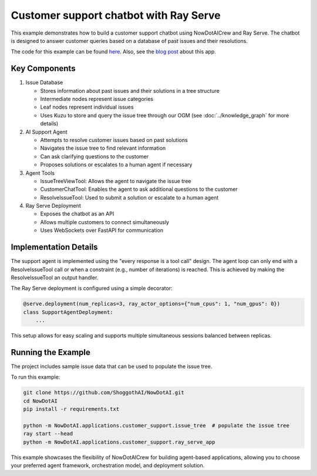 Customer support chatbot with Ray Serve
=======================================

This example demonstrates how to build a customer support chatbot using NowDotAICrew and Ray Serve.
The chatbot is designed to answer customer queries based on a database of past issues and their resolutions.

The code for this example can be found `here <https://github.com/ShoggothAI/NowDotAI/tree/main/NowDotAI/applications/customer_support>`_.
Also, see the `blog post <https://blog.NowDotAI.ai/blog/building-a-customer-support-chatbot-using-NowDotAI-and-ray>`_ about this app.

Key Components
--------------

1. Issue Database

   - Stores information about past issues and their solutions in a tree structure
   - Intermediate nodes represent issue categories
   - Leaf nodes represent individual issues
   - Uses Kuzu to store and query the issue tree through our OGM (see :doc:`../knowledge_graph` for more details)

2. AI Support Agent

   - Attempts to resolve customer issues based on past solutions
   - Navigates the issue tree to find relevant information
   - Can ask clarifying questions to the customer
   - Proposes solutions or escalates to a human agent if necessary

3. Agent Tools

   - IssueTreeViewTool: Allows the agent to navigate the issue tree
   - CustomerChatTool: Enables the agent to ask additional questions to the customer
   - ResolveIssueTool: Used to submit a solution or escalate to a human agent

4. Ray Serve Deployment

   - Exposes the chatbot as an API
   - Allows multiple customers to connect simultaneously
   - Uses WebSockets over FastAPI for communication

Implementation Details
----------------------

The support agent is implemented using the "every response is a tool call" design.
The agent loop can only end with a ResolveIssueTool call or when a constraint (e.g., number of iterations) is reached.
This is achieved by making the ResolveIssueTool an output handler.

The Ray Serve deployment is configured using a simple decorator:

.. code-block:: python

    @serve.deployment(num_replicas=3, ray_actor_options={"num_cpus": 1, "num_gpus": 0})
    class SupportAgentDeployment:
        ...

This setup allows for easy scaling and supports multiple simultaneous sessions balanced between replicas.

Running the Example
-------------------

The project includes sample issue data that can be used to populate the issue tree.

To run this example:

.. code-block:: bash

    git clone https://github.com/ShoggothAI/NowDotAI.git
    cd NowDotAI
    pip install -r requirements.txt

    python -m NowDotAI.applications.customer_support.issue_tree  # populate the issue tree
    ray start --head
    python -m NowDotAI.applications.customer_support.ray_serve_app

This example showcases the flexibility of NowDotAICrew for building agent-based applications, allowing you to choose your preferred agent framework, orchestration model, and deployment solution.
